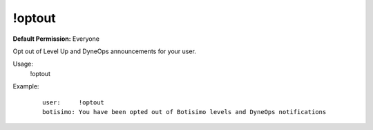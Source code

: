 !optout
=======

**Default Permission:** Everyone

Opt out of Level Up and DyneOps announcements for your user.

Usage:
    !optout

Example:
    ::

        user:     !optout
        botisimo: You have been opted out of Botisimo levels and DyneOps notifications
